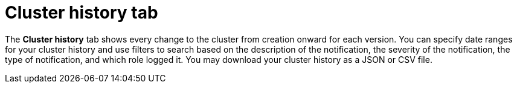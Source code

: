// Module included in the following assemblies:
//
// ocm/ocm-overview.adoc

:_mod-docs-content-type: CONCEPT
[id="ocm-cluster-history-tab_{context}"]
= Cluster history tab

The **Cluster history** tab shows every change to the cluster from creation onward for each version. You can specify date ranges for your cluster history and use filters to search based on the description of the notification, the severity of the notification, the type of notification, and which role logged it. You may download your cluster history as a JSON or CSV file.